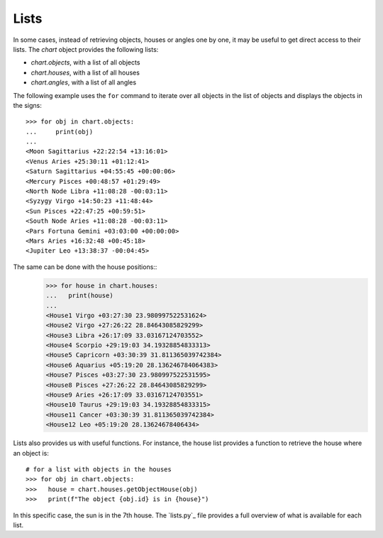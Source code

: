 Lists
-----

In some cases, instead of retrieving objects, houses or angles one by one, it may be useful to get direct access to
their lists. The *chart* object provides the following lists:

* *chart.objects*, with a list of all objects
* *chart.houses*, with a list of all houses
* *chart.angles*, with a list of all angles
 
The following example uses the ``for`` command to iterate over all objects in the list of objects
and displays the objects in the signs::

   >>> for obj in chart.objects:
   ...     print(obj)
   ...
   <Moon Sagittarius +22:22:54 +13:16:01>
   <Venus Aries +25:30:11 +01:12:41>
   <Saturn Sagittarius +04:55:45 +00:00:06>
   <Mercury Pisces +00:48:57 +01:29:49>
   <North Node Libra +11:08:28 -00:03:11>
   <Syzygy Virgo +14:50:23 +11:48:44>
   <Sun Pisces +22:47:25 +00:59:51>
   <South Node Aries +11:08:28 -00:03:11>
   <Pars Fortuna Gemini +03:03:00 +00:00:00>
   <Mars Aries +16:32:48 +00:45:18>
   <Jupiter Leo +13:38:37 -00:04:45>

The same can be done with the house positions::
   >>> for house in chart.houses:
   ...   print(house)
   ...
   <House1 Virgo +03:27:30 23.980997522531624>
   <House2 Virgo +27:26:22 28.84643085829299>
   <House3 Libra +26:17:09 33.03167124703552>
   <House4 Scorpio +29:19:03 34.19328854833313>
   <House5 Capricorn +03:30:39 31.811365039742384>
   <House6 Aquarius +05:19:20 28.136246784064383>
   <House7 Pisces +03:27:30 23.980997522531595>
   <House8 Pisces +27:26:22 28.84643085829299>
   <House9 Aries +26:17:09 33.03167124703551>
   <House10 Taurus +29:19:03 34.19328854833315>
   <House11 Cancer +03:30:39 31.811365039742384>
   <House12 Leo +05:19:20 28.13624678406434>
   
Lists also provides us with useful functions. 
For instance, the house list provides a function to retrieve the house where an object is::

   # for a list with objects in the houses
   >>> for obj in chart.objects:
   >>>   house = chart.houses.getObjectHouse(obj)
   >>>   print(f"The object {obj.id} is in {house}")
   
   
In this specific case, the sun is in the 7th house. 
The `lists.py`_ file provides a full overview of what is available for each list.  
